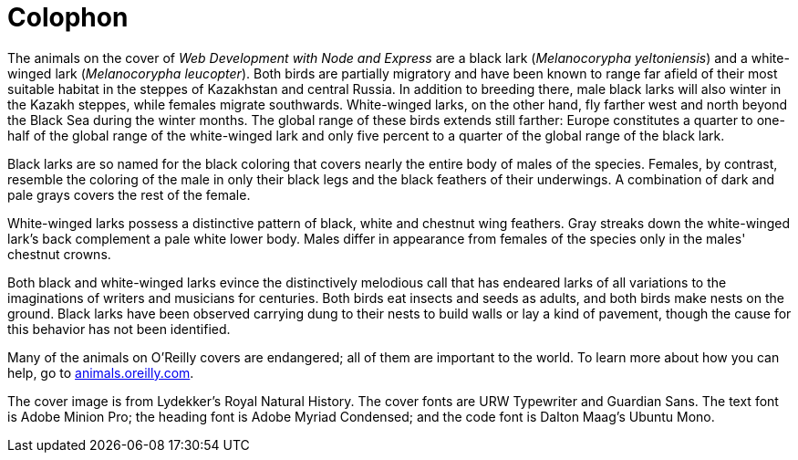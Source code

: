 [colophon]
= Colophon

The animals on the cover of _Web Development with Node and Express_ are a black lark (__Melanocorypha yeltoniensis__) and a white-winged lark (__Melanocorypha leucopter__). Both birds are partially migratory and have been known to range far afield of their most suitable habitat in the steppes of Kazakhstan and central Russia. In addition to breeding there, male black larks will also winter in the Kazakh steppes, while females migrate southwards. White-winged larks, on the other hand, fly farther west and north beyond the Black Sea during the winter months. The global range of these birds extends still farther: Europe constitutes a quarter to one-half of the global range of the white-winged lark and only five percent to a quarter of the global range of the black lark.

Black larks are so named for the black coloring that covers nearly the entire body of males of the species. Females, by contrast, resemble the coloring of the male in only their black legs and the black feathers of their underwings. A combination of dark and pale grays covers the rest of the female.

White-winged larks possess a distinctive pattern of black, white and chestnut wing feathers. Gray streaks down the white-winged lark's back complement a pale white lower body. Males differ in appearance from females of the species only in the males' chestnut crowns.

Both black and white-winged larks evince the distinctively melodious call that has endeared larks of all variations to the imaginations of writers and musicians for centuries. Both birds eat insects and seeds as adults, and both birds make nests on the ground. Black larks have been observed carrying dung to their nests to build walls or lay a kind of pavement, though the cause for this behavior has not been identified.

Many of the animals on O'Reilly covers are endangered; all of them are important to the world. To learn more about how you can help, go to http://animals.oreilly.com[animals.oreilly.com].

The cover image is from Lydekker's Royal Natural History. The cover fonts are URW Typewriter and Guardian Sans. The text font is Adobe Minion Pro; the heading font is Adobe Myriad Condensed; and the code font is Dalton Maag's Ubuntu Mono.
